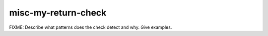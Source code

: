 .. title:: clang-tidy - misc-my-return-check

misc-my-return-check
====================

FIXME: Describe what patterns does the check detect and why. Give examples.
